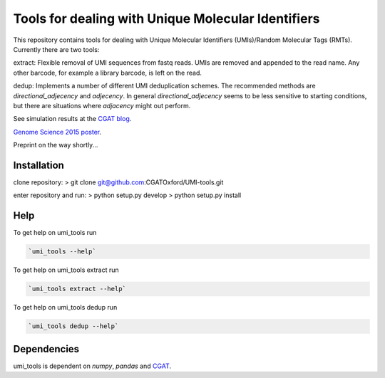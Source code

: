 Tools for dealing with Unique Molecular Identifiers
====================================================

This repository contains tools for dealing with Unique Molecular Identifiers (UMIs)/Random Molecular Tags (RMTs). Currently there are two tools::

extract:  Flexible removal of UMI sequences from fastq reads.
UMIs are removed and appended to the read name. Any other barcode, for
example a library barcode, is left on the read.

dedup:  Implements a number of different UMI deduplication schemes. 
The recommended methods are `directional_adjecency` and `adjecency`. In general 
`directional_adjecency` seems to be less sensitive to starting conditions, but there 
are situations where `adjacency` might out perform.

See simulation results at the `CGAT blog <https://cgatoxford.wordpress.com/2015/08/14/unique-molecular-identifiers-the-problem-the-solution-and-the-proof/>`_.

`Genome Science 2015 poster <http://f1000research.com/posters/4-728>`_.

Preprint on the way shortly...

Installation
------------

clone repository:
> git clone git@github.com:CGATOxford/UMI-tools.git

enter repository and run:
> python setup.py develop
> python setup.py install


Help
----- 

To get help on umi_tools run

.. code:: bash

   `umi_tools --help`

To get help on umi_tools extract run

.. code:: bash

   `umi_tools extract --help`

To get help on umi_tools dedup run

.. code:: bash

   `umi_tools dedup --help`


Dependencies
------------
umi_tools is dependent on `numpy`, `pandas` and `CGAT <https://www.cgat.org/downloads/public/cgat/documentation/cgat.html#cgat>`_.
